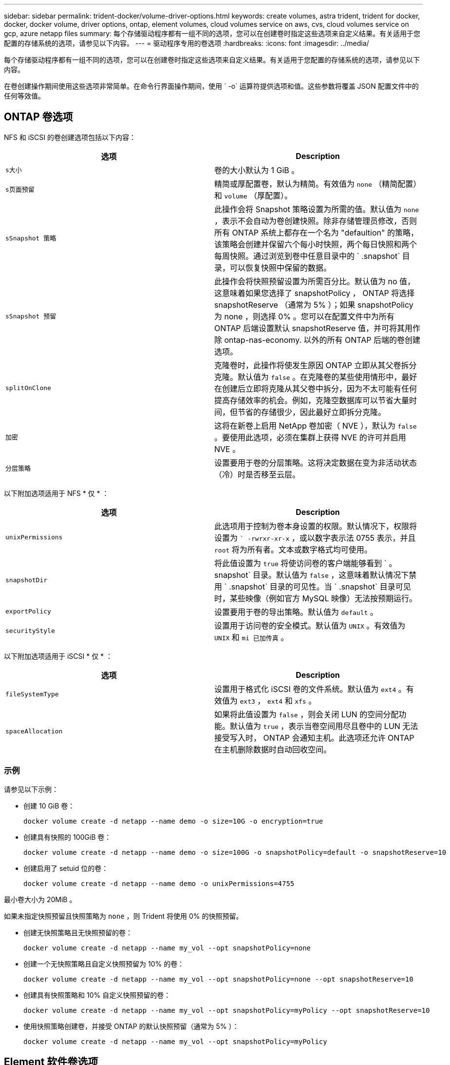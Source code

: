 ---
sidebar: sidebar 
permalink: trident-docker/volume-driver-options.html 
keywords: create volumes, astra trident, trident for docker, docker, docker volume, driver options, ontap, element volumes, cloud volumes service on aws, cvs, cloud volumes service on gcp, azure netapp files 
summary: 每个存储驱动程序都有一组不同的选项，您可以在创建卷时指定这些选项来自定义结果。有关适用于您配置的存储系统的选项，请参见以下内容。 
---
= 驱动程序专用的卷选项
:hardbreaks:
:icons: font
:imagesdir: ../media/


每个存储驱动程序都有一组不同的选项，您可以在创建卷时指定这些选项来自定义结果。有关适用于您配置的存储系统的选项，请参见以下内容。

在卷创建操作期间使用这些选项非常简单。在命令行界面操作期间，使用 ` -o` 运算符提供选项和值。这些参数将覆盖 JSON 配置文件中的任何等效值。



== ONTAP 卷选项

NFS 和 iSCSI 的卷创建选项包括以下内容：

[cols="2*"]
|===
| 选项 | Description 


| `s大小`  a| 
卷的大小默认为 1 GiB 。



| `s页面预留`  a| 
精简或厚配置卷，默认为精简。有效值为 `none` （精简配置）和 `volume` （厚配置）。



| `sSnapshot 策略`  a| 
此操作会将 Snapshot 策略设置为所需的值。默认值为 `none` ，表示不会自动为卷创建快照。除非存储管理员修改，否则所有 ONTAP 系统上都存在一个名为 "defaultion" 的策略，该策略会创建并保留六个每小时快照，两个每日快照和两个每周快照。通过浏览到卷中任意目录中的 ` .snapshot` 目录，可以恢复快照中保留的数据。



| `sSnapshot 预留`  a| 
此操作会将快照预留设置为所需百分比。默认值为 no 值，这意味着如果您选择了 snapshotPolicy ， ONTAP 将选择 snapshotReserve （通常为 5% ）；如果 snapshotPolicy 为 none ，则选择 0% 。您可以在配置文件中为所有 ONTAP 后端设置默认 snapshotReserve 值，并可将其用作除 ontap-nas-economy. 以外的所有 ONTAP 后端的卷创建选项。



| `splitOnClone`  a| 
克隆卷时，此操作将使发生原因 ONTAP 立即从其父卷拆分克隆。默认值为 `false` 。在克隆卷的某些使用情形中，最好在创建后立即将克隆从其父卷中拆分，因为不太可能有任何提高存储效率的机会。例如，克隆空数据库可以节省大量时间，但节省的存储很少，因此最好立即拆分克隆。



| `加密`  a| 
这将在新卷上启用 NetApp 卷加密（ NVE ），默认为 `false` 。要使用此选项，必须在集群上获得 NVE 的许可并启用 NVE 。



| `分层策略`  a| 
设置要用于卷的分层策略。这将决定数据在变为非活动状态（冷）时是否移至云层。

|===
以下附加选项适用于 NFS * 仅 * ：

[cols="2*"]
|===
| 选项 | Description 


| `unixPermissions`  a| 
此选项用于控制为卷本身设置的权限。默认情况下，权限将设置为 `` -rwrxr-xr-x` ，或以数字表示法 0755 表示，并且 `root` 将为所有者。文本或数字格式均可使用。



| `snapshotDir`  a| 
将此值设置为 `true` 将使访问卷的客户端能够看到 ` 。 snapshot` 目录。默认值为 `false` ，这意味着默认情况下禁用 ` .snapshot` 目录的可见性。当 ` .snapshot` 目录可见时，某些映像（例如官方 MySQL 映像）无法按预期运行。



| `exportPolicy`  a| 
设置要用于卷的导出策略。默认值为 `default` 。



| `securityStyle`  a| 
设置用于访问卷的安全模式。默认值为 `UNIX` 。有效值为 `UNIX` 和 `mi 已加传真` 。

|===
以下附加选项适用于 iSCSI * 仅 * ：

[cols="2*"]
|===
| 选项 | Description 


| `fileSystemType` | 设置用于格式化 iSCSI 卷的文件系统。默认值为 `ext4` 。有效值为 `ext3` ， `ext4` 和 `xfs` 。 


| `spaceAllocation` | 如果将此值设置为 `false` ，则会关闭 LUN 的空间分配功能。默认值为 `true` ，表示当卷空间用尽且卷中的 LUN 无法接受写入时， ONTAP 会通知主机。此选项还允许 ONTAP 在主机删除数据时自动回收空间。 
|===


=== 示例

请参见以下示例：

* 创建 10 GiB 卷：
+
[listing]
----
docker volume create -d netapp --name demo -o size=10G -o encryption=true
----
* 创建具有快照的 100GiB 卷：
+
[listing]
----
docker volume create -d netapp --name demo -o size=100G -o snapshotPolicy=default -o snapshotReserve=10
----
* 创建启用了 setuid 位的卷：
+
[listing]
----
docker volume create -d netapp --name demo -o unixPermissions=4755
----


最小卷大小为 20MiB 。

如果未指定快照预留且快照策略为 `none` ，则 Trident 将使用 0% 的快照预留。

* 创建无快照策略且无快照预留的卷：
+
[listing]
----
docker volume create -d netapp --name my_vol --opt snapshotPolicy=none
----
* 创建一个无快照策略且自定义快照预留为 10% 的卷：
+
[listing]
----
docker volume create -d netapp --name my_vol --opt snapshotPolicy=none --opt snapshotReserve=10
----
* 创建具有快照策略和 10% 自定义快照预留的卷：
+
[listing]
----
docker volume create -d netapp --name my_vol --opt snapshotPolicy=myPolicy --opt snapshotReserve=10
----
* 使用快照策略创建卷，并接受 ONTAP 的默认快照预留（通常为 5% ）：
+
[listing]
----
docker volume create -d netapp --name my_vol --opt snapshotPolicy=myPolicy
----




== Element 软件卷选项

Element 软件选项会显示与卷关联的大小和服务质量（ QoS ）策略。创建卷时，将使用 ` -o type=service_level` 命名空间指定与其关联的 QoS 策略。

使用 Element 驱动程序定义 QoS 服务级别的第一步是至少创建一种类型，并指定与配置文件中的名称关联的最小，最大和突发 IOPS 。

其他 Element 软件卷创建选项包括：

[cols="2*"]
|===
| 选项 | Description 


| `s大小`  a| 
卷的大小，默认为 1GiB 或配置条目 ... " 默认值 " ： ｛ "size" ： "5c" ｝ 。



| `块大小`  a| 
使用 512 或 4096 ，默认为 512 或配置条目 DefaultBlockSize 。

|===


=== 示例

请参见以下包含 QoS 定义的示例配置文件：

[listing]
----
{
    "...": "..."
    "Types": [
        {
            "Type": "Bronze",
            "Qos": {
                "minIOPS": 1000,
                "maxIOPS": 2000,
                "burstIOPS": 4000
            }
        },
        {
            "Type": "Silver",
            "Qos": {
                "minIOPS": 4000,
                "maxIOPS": 6000,
                "burstIOPS": 8000
            }
        },
        {
            "Type": "Gold",
            "Qos": {
                "minIOPS": 6000,
                "maxIOPS": 8000,
                "burstIOPS": 10000
            }
        }
    ]
}
----
在上述配置中，我们有三个策略定义：铜牌，银牌和金牌。这些名称是任意的。

* 创建 10 GiB 黄金卷：
+
[listing]
----
docker volume create -d solidfire --name sfGold -o type=Gold -o size=10G
----
* 创建 100GiB 铜牌卷：
+
[listing]
----
docker volume create -d solidfire --name sfBronze -o type=Bronze -o size=100G
----




== AWS 卷选项上的 Cloud Volumes Service （ CVS ）

AWS 上的 CVS 驱动程序的卷创建选项包括以下内容：

[cols="2*"]
|===
| 选项 | Description 


| `s大小`  a| 
卷的大小默认为 100 GB 。



| `s服务级别`  a| 
卷的 CVS 服务级别默认为标准。有效值包括标准，高级和极高。



| `sSnapshot 预留`  a| 
`此操作会将快照预留设置为所需百分比。默认值为 no 值，表示 CVS 将选择快照预留（通常为 0% ）。

|===


=== 示例

* 创建 200 GiB 卷：
+
[listing]
----
docker volume create -d netapp --name demo -o size=200G
----
* 创建一个 500 GiB 高级卷：
+
[listing]
----
docker volume create -d netapp --name demo -o size=500G -o serviceLevel=premium
----


最小卷大小为 100 GB 。



== GCP 上的 CVS 卷选项

基于 GCP 的 CVS 驱动程序的卷创建选项包括以下内容：

[cols="2*"]
|===
| 选项 | Description 


| `s大小`  a| 
卷的大小，默认情况下， CVS-Performance 卷为 100 GiB ， CVS 卷为 300 GiB 。



| `s服务级别`  a| 
卷的 CVS 服务级别默认为标准。有效值包括标准，高级和极高。



| `sSnapshot 预留`  a| 
此操作会将快照预留设置为所需百分比。默认值为 no 值，表示 CVS 将选择快照预留（通常为 0% ）。

|===


=== 示例

* 创建 2 TiB 卷：
+
[listing]
----
docker volume create -d netapp --name demo -o size=2T
----
* 创建 5 TiB 高级卷：
+
[listing]
----
docker volume create -d netapp --name demo -o size=5T -o serviceLevel=premium
----


对于 CVS-Performance 卷，最小卷大小为 100 GiB ，对于 CVS 卷，最小卷大小为 300 GiB 。



== Azure NetApp Files 卷选项

Azure NetApp Files 驱动程序的卷创建选项包括：

[cols="2*"]
|===
| 选项 | Description 


| `s大小`  a| 
卷的大小默认为 100 GB 。

|===


=== 示例

* 创建 200 GiB 卷：
+
[listing]
----
docker volume create -d netapp --name demo -o size=200G
----


最小卷大小为 100 GB 。
